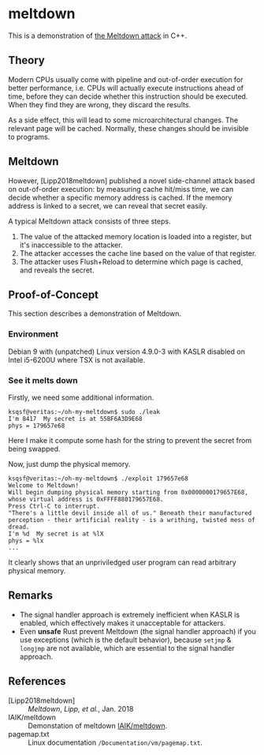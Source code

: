 * meltdown

This is a demonstration of [[http://meltdownattack.com/][the Meltdown attack]] in C++.

** Theory

Modern CPUs usually come with pipeline and out-of-order execution for
better performance, i.e. CPUs will actually execute instructions ahead
of time, before they can decide whether this instruction should be
executed.  When they find they are wrong, they discard the results.

As a side effect, this will lead to some microarchitectural
changes. The relevant page will be cached. Normally, these changes
should be invisible to programs.

** Meltdown

However, [Lipp2018meltdown] published a novel side-channel attack
based on out-of-order execution: by measuring cache hit/miss time, we
can decide whether a specific memory address is cached.  If the memory
address is linked to a secret, we can reveal that secret easily.

A typical Meltdown attack consists of three steps.

1. The value of the attacked memory location is loaded into a register, 
   but it's inaccessible to the attacker.
2. The attacker accesses the cache line based on the value of that
   register.
3. The attacker uses Flush+Reload to determine which page is cached,
   and reveals the secret.

** Proof-of-Concept

This section describes a demonstration of Meltdown.

*** Environment

Debian 9 with (unpatched) Linux version 4.9.0-3 with KASLR disabled on
Intel i5-6200U where TSX is not available.

*** See it melts down

Firstly, we need some additional information.

#+BEGIN_SRC
ksqsf@veritas:~/oh-my-meltdown$ sudo ./leak 
I'm 8417  My secret is at 55BF6A3D9E68
phys = 179657e68
#+END_SRC

Here I make it compute some hash for the string to prevent the secret
from being swapped.

Now, just dump the physical memory.

#+BEGIN_SRC
ksqsf@veritas:~/oh-my-meltdown$ ./exploit 179657e68
Welcome to Meltdown!
Will begin dumping physical memory starting from 0x0000000179657E68,
whose virtual address is 0xFFFF880179657E68.
Press Ctrl-C to interrupt.
"There's a little devil inside all of us." Beneath their manufactured perception - their artificial reality - is a writhing, twisted mess of dread.
I'm %d  My secret is at %lX
phys = %lx
...
#+END_SRC

It clearly shows that an unpriviledged user program can read arbitrary
physical memory.

** Remarks

+ The signal handler approach is extremely inefficient when KASLR is 
  enabled, which effectively makes it unacceptable for attackers.
+ Even *unsafe* Rust prevent Meltdown (the signal handler
  approach) if you use exceptions (which is the default behavior),
  because ~setjmp~ & ~longjmp~ are not available, which are essential
  to the signal handler approach.

** References

+ [Lipp2018meltdown] :: /Meltdown/, /Lipp, et al./, Jan. 2018
+ IAIK/meltdown :: Demonstation of meltdown [[https://github.com/IAIK/meltdown][IAIK/meltdown]].
+ pagemap.txt :: Linux documentation ~/Documentation/vm/pagemap.txt~.
